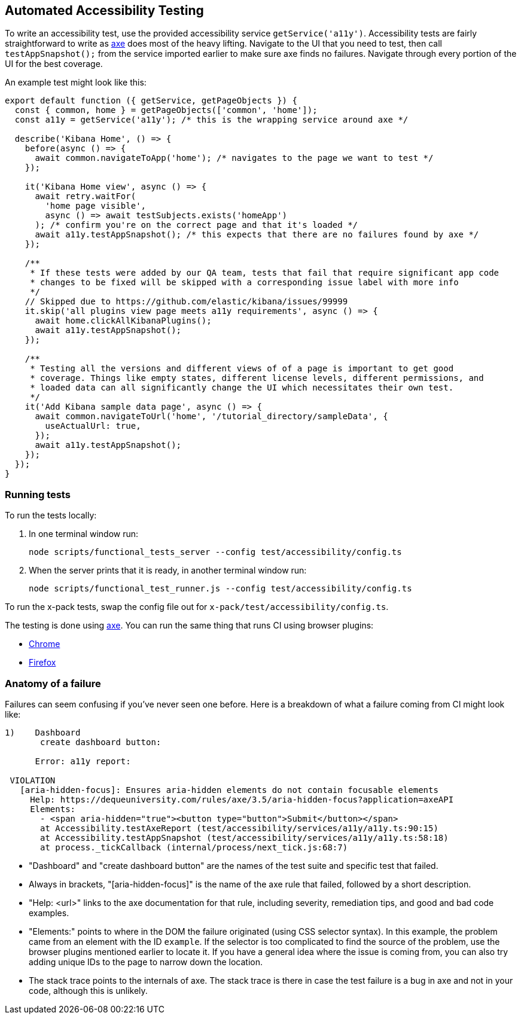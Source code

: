 [[development-accessibility-tests]]
== Automated Accessibility Testing


To write an accessibility test, use the provided accessibility service `getService('a11y')`. Accessibility tests are fairly straightforward to write as https://github.com/dequelabs/axe-core[axe] does most of the heavy lifting. Navigate to the UI that you need to test, then call `testAppSnapshot();` from the service imported earlier to make sure axe finds no failures. Navigate through every portion of the UI for the best coverage.

An example test might look like this:
[source,js]
----
export default function ({ getService, getPageObjects }) {
  const { common, home } = getPageObjects(['common', 'home']);
  const a11y = getService('a11y'); /* this is the wrapping service around axe */

  describe('Kibana Home', () => {
    before(async () => {
      await common.navigateToApp('home'); /* navigates to the page we want to test */
    });

    it('Kibana Home view', async () => {
      await retry.waitFor(
        'home page visible',
        async () => await testSubjects.exists('homeApp')
      ); /* confirm you're on the correct page and that it's loaded */
      await a11y.testAppSnapshot(); /* this expects that there are no failures found by axe */
    });

    /**
     * If these tests were added by our QA team, tests that fail that require significant app code
     * changes to be fixed will be skipped with a corresponding issue label with more info
     */
    // Skipped due to https://github.com/elastic/kibana/issues/99999
    it.skip('all plugins view page meets a11y requirements', async () => {
      await home.clickAllKibanaPlugins();
      await a11y.testAppSnapshot();
    });

    /**
     * Testing all the versions and different views of of a page is important to get good
     * coverage. Things like empty states, different license levels, different permissions, and
     * loaded data can all significantly change the UI which necessitates their own test.
     */
    it('Add Kibana sample data page', async () => {
      await common.navigateToUrl('home', '/tutorial_directory/sampleData', {
        useActualUrl: true,
      });
      await a11y.testAppSnapshot();
    });
  });
}
----

=== Running tests
To run the tests locally:

[arabic]
. In one terminal window run:
+
[source,shell]
-----------
node scripts/functional_tests_server --config test/accessibility/config.ts
-----------

. When the server prints that it is ready, in another terminal window run:
+
[source,shell]
-----------
node scripts/functional_test_runner.js --config test/accessibility/config.ts
-----------

To run the x-pack tests, swap the config file out for
`x-pack/test/accessibility/config.ts`.

The testing is done using https://github.com/dequelabs/axe-core[axe].
You can run the same thing that runs CI using browser plugins:

* https://chrome.google.com/webstore/detail/axe-web-accessibility-tes/lhdoppojpmngadmnindnejefpokejbdd?hl=en-US[Chrome]
* https://addons.mozilla.org/en-US/firefox/addon/axe-devtools/[Firefox]

=== Anatomy of a failure

Failures can seem confusing if you've never seen one before. Here is a breakdown of what a failure coming from CI might look like:
[source,bash]
----
1)    Dashboard
       create dashboard button:

      Error: a11y report:

 VIOLATION
   [aria-hidden-focus]: Ensures aria-hidden elements do not contain focusable elements
     Help: https://dequeuniversity.com/rules/axe/3.5/aria-hidden-focus?application=axeAPI
     Elements:
       - <span aria-hidden="true"><button type="button">Submit</button></span>
       at Accessibility.testAxeReport (test/accessibility/services/a11y/a11y.ts:90:15)
       at Accessibility.testAppSnapshot (test/accessibility/services/a11y/a11y.ts:58:18)
       at process._tickCallback (internal/process/next_tick.js:68:7)
----


* "Dashboard" and "create dashboard button" are the names of the test suite and specific test that failed.
* Always in brackets, "[aria-hidden-focus]" is the name of the axe rule that failed, followed by a short description.
* "Help: <url>" links to the axe documentation for that rule, including severity, remediation tips, and good and bad code examples.
* "Elements:"  points to where in the DOM the failure originated (using CSS selector syntax). In this example, the problem came from an element with the ID `example`. If the selector is too complicated to find the source of the problem, use the browser plugins mentioned earlier to locate it. If you have a general idea where the issue is coming from, you can also try adding unique IDs to the page to narrow down the location.
* The stack trace points to the internals of axe. The stack trace is there in case the test failure is a bug in axe and not in your code, although this is unlikely.
